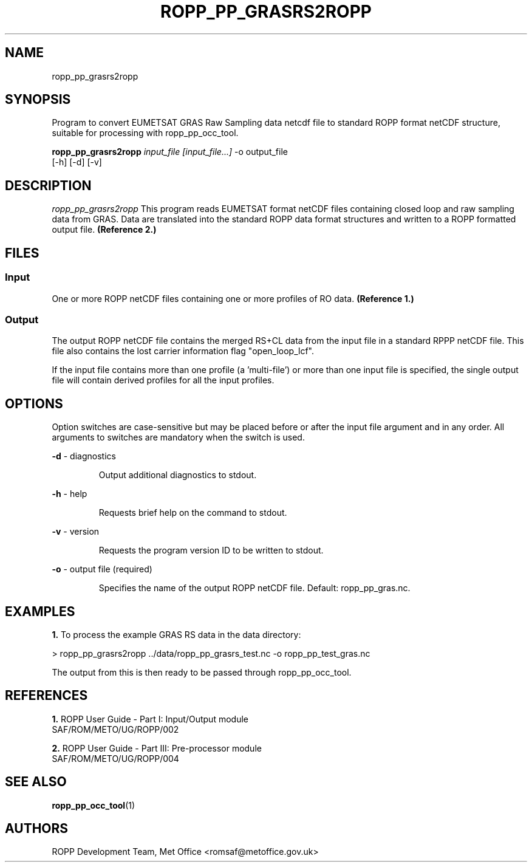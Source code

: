 ./" $Id: ropp_pp_grasrs2ropp.1 3551 2013-02-25 09:51:28Z idculv $
./"
.TH ROPP_PP_GRASRS2ROPP 1 31-Jul-2013 ROPP-7 ROPP-7
./"
.SH NAME
ropp_pp_grasrs2ropp
./"
.SH SYNOPSIS
Program to convert EUMETSAT GRAS Raw Sampling data netcdf file to standard ROPP
format netCDF structure, suitable for processing with ropp_pp_occ_tool.
.PP
./"
.B ropp_pp_grasrs2ropp
.I input_file [input_file...]
\-o output_file
.br
                 [-h] [-d] [-v]
./"
.SH DESCRIPTION
.I ropp_pp_grasrs2ropp
This program reads EUMETSAT format netCDF files containing closed loop and
raw sampling data from GRAS. Data are translated into the standard ROPP
data format structures and written to a ROPP formatted output file.
.B (Reference\ 2.)
./"
.SH FILES
.SS Input
One or more ROPP netCDF files containing one or more profiles of RO data.
.B (Reference\ 1.)

.SS Output
The output ROPP netCDF file contains the merged RS+CL data from the input  file
in a standard RPPP netCDF file. This file also contains the lost carrier
information flag "open_loop_lcf".

.PP
If the input file contains more than one profile (a 'multi-file') or more
than one input file is specified, the single output file will contain derived
profiles for all the input profiles.
./"

.SH OPTIONS
Option switches are case\-sensitive but may be placed before or after
the input file argument and in any order. All arguments to switches are
mandatory when the switch is used.

.PP
.B -d
\- diagnostics
.IP
Output additional diagnostics to stdout.

.PP
.B -h
\- help
.IP
Requests brief help on the command to stdout.

.PP
.B -v
\- version
.IP
Requests the program version ID to be written to stdout.

.PP
.B -o
\- output file (required)
.IP
Specifies the name of the output ROPP netCDF file.  Default: ropp_pp_gras.nc.

./"
.SH EXAMPLES
.B 1.
To process the example GRAS RS data in the data directory:
.PP
 > ropp_pp_grasrs2ropp ../data/ropp_pp_grasrs_test.nc -o ropp_pp_test_gras.nc

The output from this is then ready to be passed through ropp_pp_occ_tool.

./"

.SH REFERENCES
.PP
.B 1.
ROPP User Guide - Part I: Input/Output module
.br
SAF/ROM/METO/UG/ROPP/002
.PP
.B 2.
ROPP User Guide - Part III: Pre-processor module
.br
SAF/ROM/METO/UG/ROPP/004
./"
.SH SEE ALSO
.BR ropp_pp_occ_tool (1)
./"
.SH AUTHORS
ROPP Development Team, Met Office <romsaf@metoffice.gov.uk>
